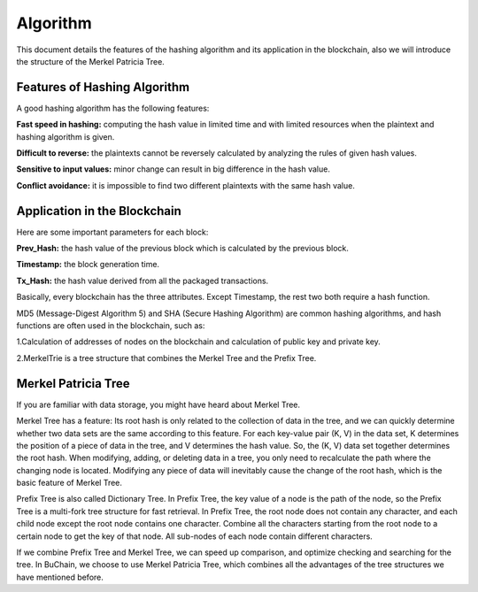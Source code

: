 Algorithm
==========

This document details the features of the hashing algorithm and its application in the blockchain, also we will introduce the structure of the Merkel Patricia Tree.


Features of Hashing Algorithm
------------------------------

A good hashing algorithm has the following features:

**Fast speed in hashing:** computing the hash value in limited time and with limited resources when the plaintext and hashing algorithm is given.

**Difficult to reverse:** the plaintexts cannot be reversely calculated by analyzing the rules of given hash values. 

**Sensitive to input values:** minor change can result in big difference in the hash value.

**Conflict avoidance:** it is impossible to find two different plaintexts with the same hash value.


Application in the Blockchain
-------------------------------


Here are some important parameters for each block:

**Prev_Hash:** the hash value of the previous block which is calculated by the previous block.

**Timestamp:** the block generation time.

**Tx_Hash:** the hash value derived from all the packaged transactions.  

Basically, every blockchain has the three attributes. Except Timestamp, the rest two both require a hash function. 

MD5 (Message-Digest Algorithm 5) and SHA (Secure Hashing Algorithm) are common hashing algorithms, and hash functions are often used in the blockchain, such as:

1.Calculation of addresses of nodes on the blockchain and calculation of public key and private key.

2.MerkelTrie is a tree structure that combines the Merkel Tree and the Prefix Tree.

Merkel Patricia Tree
---------------------

If you are familiar with data storage, you might have heard about Merkel Tree.
 
 
Merkel Tree has a feature:  Its root hash is only related to the collection of data in the tree, and we can quickly determine whether two data sets are the same according to this feature.  
For each key-value pair (K, V) in the data set, K determines the position of a piece of data in the tree, and V determines the hash value. 
So, the (K, V) data set together determines the root hash. When modifying, adding, or deleting data in a tree, you only need to recalculate the path where the changing node is located. 
Modifying any piece of data will inevitably cause the change of the root hash, which is the basic feature of Merkel Tree.

Prefix Tree is also called Dictionary Tree. In Prefix Tree, the key value of a node is the path of the node, so the Prefix Tree is a multi-fork tree structure for fast retrieval.
In Prefix Tree, the root node does not contain any character, and each child node except the root node contains one character. 
Combine all the characters starting from the root node to a certain node to get the key of that node. 
All sub-nodes of each node contain different characters.

If we combine Prefix Tree and Merkel Tree, we can speed up comparison, and optimize checking and searching for the tree.
In BuChain, we choose to use Merkel Patricia Tree, which combines all the advantages of the tree structures we have mentioned before.
